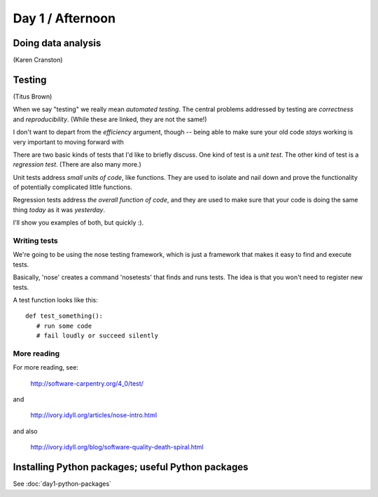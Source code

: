 Day 1 / Afternoon
=================

Doing data analysis
-------------------

(Karen Cranston)

.. @ put notebooks here?

Testing
-------

(Titus Brown)

When we say "testing" we really mean *automated testing*.
The central problems addressed by testing are *correctness* and
*reproducibility*.  (While these are linked, they are not the
same!)

I don't want to depart from the *efficiency* argument, though --
being able to make sure your old code *stays* working is very
important to moving forward with 

There are two basic kinds of tests that I'd like to briefly
discuss.  One kind of test is a *unit test*.  The other kind
of test is a *regression test*.  (There are also many more.)

Unit tests address *small units of code*, like functions.  They
are used to isolate and nail down and prove the functionality
of potentially complicated little functions.

Regression tests address *the overall function of code*, and
they are used to make sure that your code is doing the same
thing *today* as it was *yesterday*.

I'll show you examples of both, but quickly :).

Writing tests
~~~~~~~~~~~~~

We're going to be using the nose testing framework, which is
just a framework that makes it easy to find and execute
tests.

Basically, 'nose' creates a command 'nosetests' that finds and
runs tests.  The idea is that you won't need to register new tests.

A test function looks like this::

   def test_something():
      # run some code
      # fail loudly or succeed silently

.. @@ See `testing-with-nose.ipynb <http://nbviewer.ipython.org/urls/raw.github.com/swcarpentry/2012-11-scripps/master/python/testing-with-nose.ipynb>`__.

More reading
~~~~~~~~~~~~

For more reading, see:

   http://software-carpentry.org/4_0/test/

and

   http://ivory.idyll.org/articles/nose-intro.html

and also

   http://ivory.idyll.org/blog/software-quality-death-spiral.html


Installing Python packages; useful Python packages
--------------------------------------------------

See :doc:`day1-python-packages`
